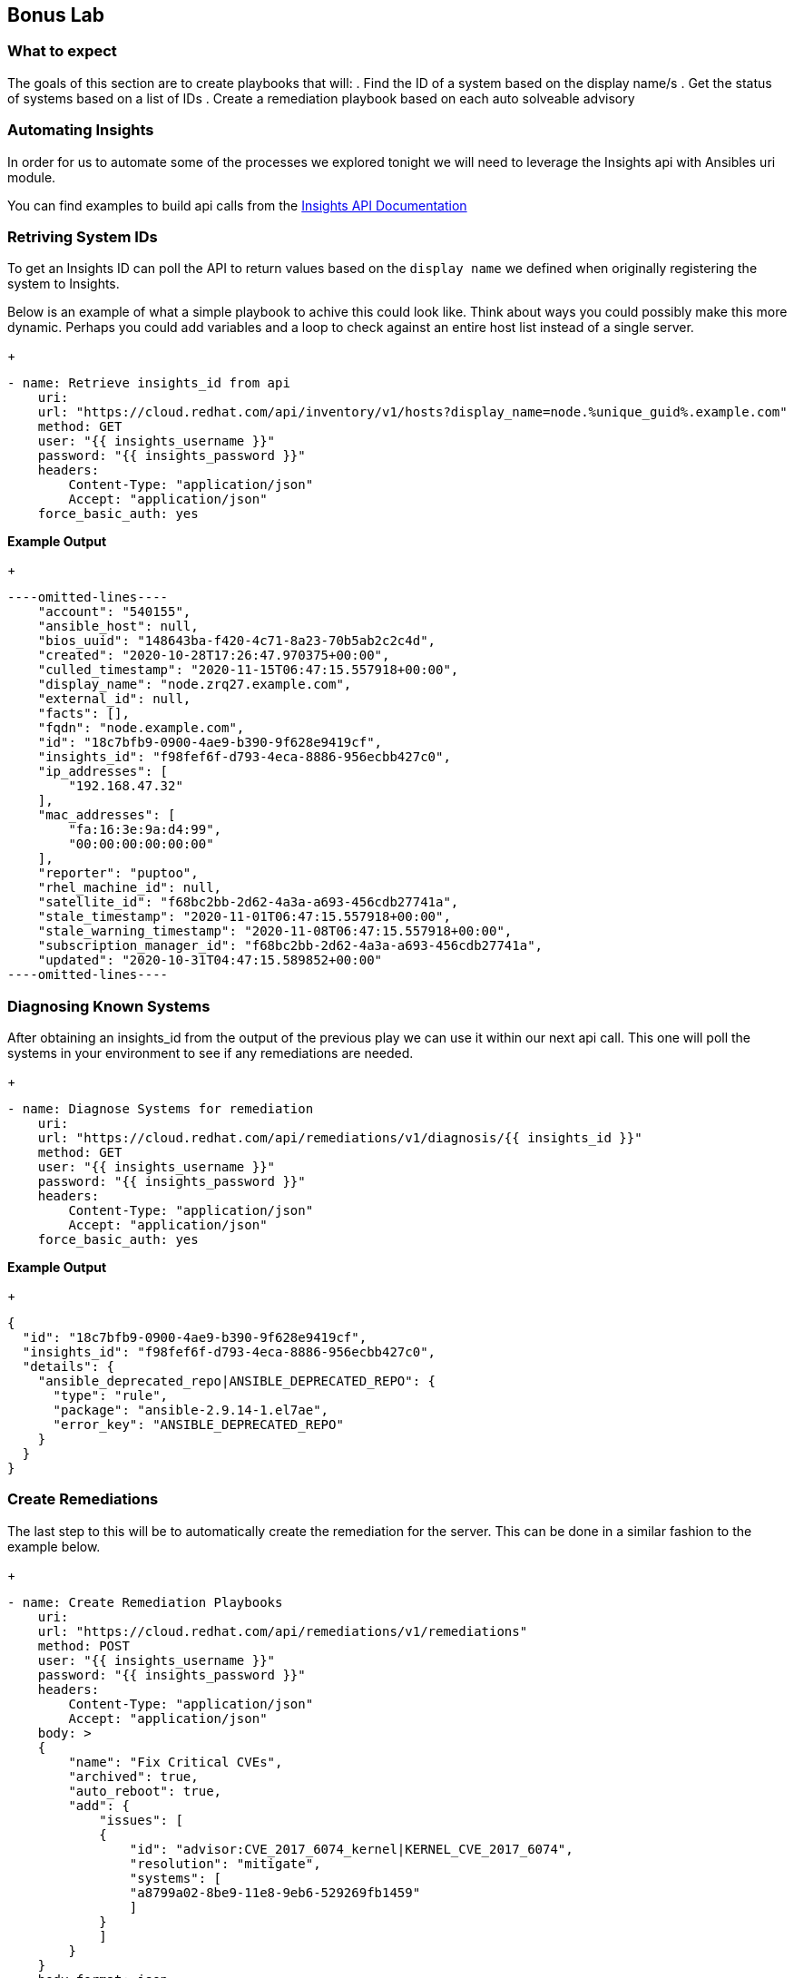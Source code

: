 :GUID: %unique_guid%
:OSP_DOMAIN: %dns_zone%
:TOWER_URL: %tower_url%
:TOWER_ADMIN: %tower_admin%
:TOWER_ADMIN_PASSWORD: %tower_admin_password%
:SATELLITE_URL: %satellite_url%
:SATELLITE_ADMIN: %satellite_admin%
:SATELLITE_ADMIN_PASSWORD: %satellite_admin_password%
:SSH_COMMAND: %ssh_command%
:SSH_PASSWORD: %ssh_password%
:organization_name: gpte
:source-linenums-option:        
:markup-in-source: verbatim,attributes,quotes
:show_solution: true

== Bonus Lab
=== What to expect

The goals of this section are to create playbooks that will:
. Find the ID of a system based on the display name/s
. Get the status of systems based on a list of IDs
. Create a remediation playbook based on each auto solveable advisory

=== Automating Insights

In order for us to automate some of the processes we explored tonight we will need to leverage the Insights api with Ansibles uri module.

You can find examples to build api calls from the link:https://cloud.redhat.com/docs/api/[Insights API Documentation]

=== Retriving System IDs

To get an Insights ID can poll the API to return values based on the `display name` we defined when originally registering the system to Insights.

Below is an example of what a simple playbook to achive this could look like. Think about ways you could possibly make this more dynamic. Perhaps you could add variables and a loop to check against an entire host list instead of a single server.

+
[source,bash,subs="attributes,verbatim"]
----
- name: Retrieve insights_id from api
    uri:
    url: "https://cloud.redhat.com/api/inventory/v1/hosts?display_name=node.{GUID}.example.com"
    method: GET
    user: "{{ insights_username }}"
    password: "{{ insights_password }}"
    headers:
        Content-Type: "application/json"
        Accept: "application/json"
    force_basic_auth: yes
----

*Example Output*
+
[source,bash,subs="attributes,verbatim"]
----
----omitted-lines----
    "account": "540155",
    "ansible_host": null,
    "bios_uuid": "148643ba-f420-4c71-8a23-70b5ab2c2c4d",
    "created": "2020-10-28T17:26:47.970375+00:00",
    "culled_timestamp": "2020-11-15T06:47:15.557918+00:00",
    "display_name": "node.zrq27.example.com",
    "external_id": null,
    "facts": [],
    "fqdn": "node.example.com",
    "id": "18c7bfb9-0900-4ae9-b390-9f628e9419cf",
    "insights_id": "f98fef6f-d793-4eca-8886-956ecbb427c0",
    "ip_addresses": [
        "192.168.47.32"
    ],
    "mac_addresses": [
        "fa:16:3e:9a:d4:99",
        "00:00:00:00:00:00"
    ],
    "reporter": "puptoo",
    "rhel_machine_id": null,
    "satellite_id": "f68bc2bb-2d62-4a3a-a693-456cdb27741a",
    "stale_timestamp": "2020-11-01T06:47:15.557918+00:00",
    "stale_warning_timestamp": "2020-11-08T06:47:15.557918+00:00",
    "subscription_manager_id": "f68bc2bb-2d62-4a3a-a693-456cdb27741a",
    "updated": "2020-10-31T04:47:15.589852+00:00"
----omitted-lines----
----

=== Diagnosing Known Systems

After obtaining an insights_id from the output of the previous play we can use it within our next api call. This one will poll the systems in your environment to see if any remediations are needed.

+
[source,bash,subs="attributes,verbatim"]
----
- name: Diagnose Systems for remediation
    uri:
    url: "https://cloud.redhat.com/api/remediations/v1/diagnosis/{{ insights_id }}"
    method: GET
    user: "{{ insights_username }}"
    password: "{{ insights_password }}"
    headers:
        Content-Type: "application/json"
        Accept: "application/json"
    force_basic_auth: yes
----

*Example Output*
+
[source,bash,subs="attributes,verbatim"]
----
{
  "id": "18c7bfb9-0900-4ae9-b390-9f628e9419cf",
  "insights_id": "f98fef6f-d793-4eca-8886-956ecbb427c0",
  "details": {
    "ansible_deprecated_repo|ANSIBLE_DEPRECATED_REPO": {
      "type": "rule",
      "package": "ansible-2.9.14-1.el7ae",
      "error_key": "ANSIBLE_DEPRECATED_REPO"
    }
  }
}
----

=== Create Remediations

The last step to this will be to automatically create the remediation for the server. This can be done in a similar fashion to the example below.

+
[source,bash,subs="attributes,verbatim"]
----
- name: Create Remediation Playbooks
    uri:
    url: "https://cloud.redhat.com/api/remediations/v1/remediations"
    method: POST
    user: "{{ insights_username }}"
    password: "{{ insights_password }}"
    headers:
        Content-Type: "application/json"
        Accept: "application/json"
    body: >
    {
        "name": "Fix Critical CVEs",
        "archived": true,
        "auto_reboot": true,
        "add": {
            "issues": [
            {
                "id": "advisor:CVE_2017_6074_kernel|KERNEL_CVE_2017_6074",
                "resolution": "mitigate",
                "systems": [
                "a8799a02-8be9-11e8-9eb6-529269fb1459"
                ]
            }
            ]
        }
    }
    body_format: json
    status_code: 201, 208
    force_basic_auth: yes
----

=== Launching the remedations

Once you have fully automated creating the remediation playbooks the Tower after a insights source sync should have the newly created playbook as an option in the job template we created earlier.

Use you imagination and ansible skills to automate these processes.

=== Closing

I hope you enjoyed the Red Hat Remediation Lab